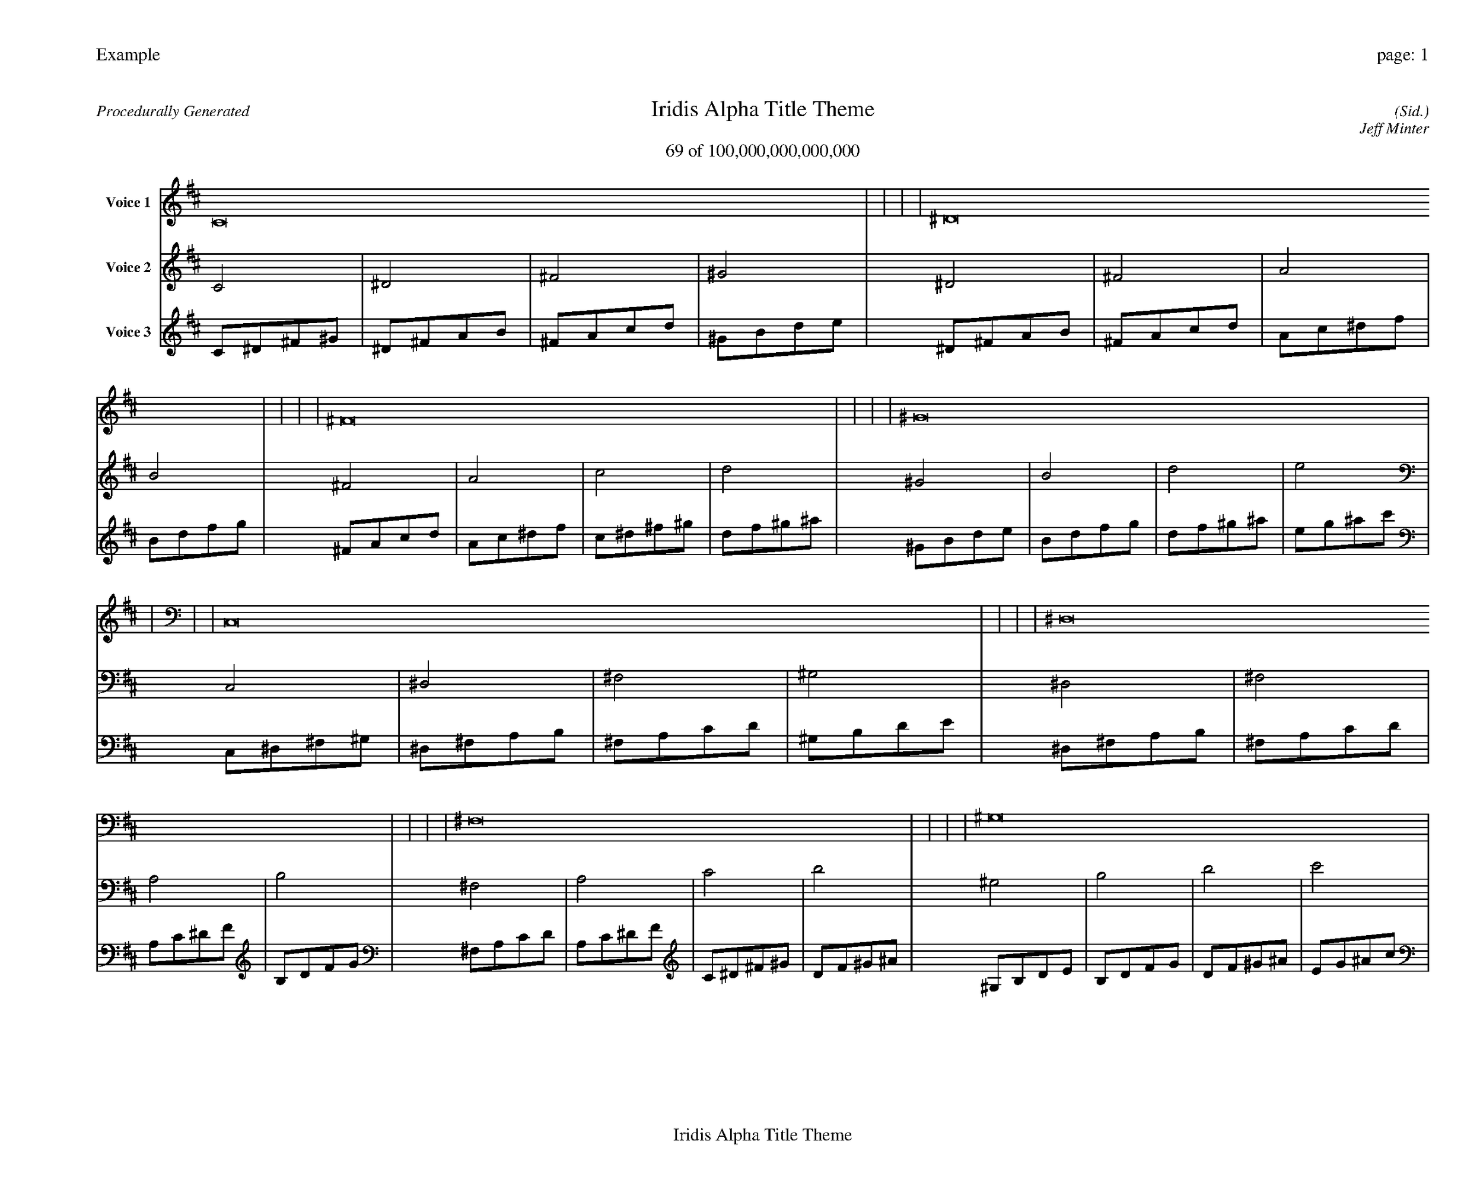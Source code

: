 
%abc-2.2
%%pagewidth 35cm
%%header "Example		page: $P"
%%footer "	$T"
%%gutter .5cm
%%barsperstaff 16
%%titleformat R-P-Q-T C1 O1, T+T N1
%%composerspace 0
X: 2 % start of header
T:Iridis Alpha Title Theme
T:69 of 100,000,000,000,000
C: (Sid.)
O: Jeff Minter
R:Procedurally Generated
L: 1/8
K: D % scale: C major
V:1 name="Voice 1"
C16    |     |     |     | ^D16    |     |     |     | ^F16    |     |     |     | ^G16    |     |     |     | C,16    |     |     |     | ^D,16    |     |     |     | ^F,16    |     |     |     | ^G,16    |     |     |     | ^D,16    |     |     |     | ^F,16    |     |     |     | A,16    |     |     |     | B,16    |     |     |     | ^F,16    |     |     |     | A,16    |     |     |     | C16    |     |     |     | D16    |     |     |     | :|
V:2 name="Voice 2"
C4    | ^D4    | ^F4    | ^G4    | ^D4    | ^F4    | A4    | B4    | ^F4    | A4    | c4    | d4    | ^G4    | B4    | d4    | e4    | C,4    | ^D,4    | ^F,4    | ^G,4    | ^D,4    | ^F,4    | A,4    | B,4    | ^F,4    | A,4    | C4    | D4    | ^G,4    | B,4    | D4    | E4    | ^D,4    | ^F,4    | A,4    | B,4    | ^F,4    | A,4    | C4    | D4    | A,4    | C4    | ^D4    | F4    | B,4    | D4    | F4    | G4    | ^F,4    | A,4    | C4    | D4    | A,4    | C4    | ^D4    | F4    | C4    | ^D4    | ^F4    | ^G4    | D4    | F4    | ^G4    | ^A4    | :|
V:3 name="Voice 3"
C1^D1^F1^G1|^D1^F1A1B1|^F1A1c1d1|^G1B1d1e1|^D1^F1A1B1|^F1A1c1d1|A1c1^d1f1|B1d1f1g1|^F1A1c1d1|A1c1^d1f1|c1^d1^f1^g1|d1f1^g1^a1|^G1B1d1e1|B1d1f1g1|d1f1^g1^a1|e1g1^a1c'1|C,1^D,1^F,1^G,1|^D,1^F,1A,1B,1|^F,1A,1C1D1|^G,1B,1D1E1|^D,1^F,1A,1B,1|^F,1A,1C1D1|A,1C1^D1F1|B,1D1F1G1|^F,1A,1C1D1|A,1C1^D1F1|C1^D1^F1^G1|D1F1^G1^A1|^G,1B,1D1E1|B,1D1F1G1|D1F1^G1^A1|E1G1^A1c1|^D,1^F,1A,1B,1|^F,1A,1C1D1|A,1C1^D1F1|B,1D1F1G1|^F,1A,1C1D1|A,1C1^D1F1|C1^D1^F1^G1|D1F1^G1^A1|A,1C1^D1F1|C1^D1^F1^G1|^D1^F1A1B1|F1^G1B1^c1|B,1D1F1G1|D1F1^G1^A1|F1^G1B1^c1|G1^A1^c1^d1|^F,1A,1C1D1|A,1C1^D1F1|C1^D1^F1^G1|D1F1^G1^A1|A,1C1^D1F1|C1^D1^F1^G1|^D1^F1A1B1|F1^G1B1^c1|C1^D1^F1^G1|^D1^F1A1B1|^F1A1c1d1|^G1B1d1e1|D1F1^G1^A1|F1^G1B1^c1|^G1B1d1e1|^A1^c1e1^f1|:|
